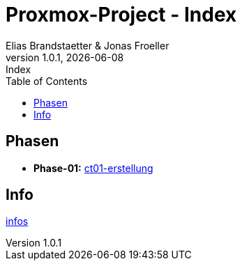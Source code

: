 :imagesdir: ./images
:source-highlighter: highlight.js
:doctype: book
:toc: left
:toclevels: 5
:icons: font
:hide-uri-scheme:

= Proxmox-Project - Index
Elias Brandstaetter & Jonas Froeller
1.0.1, {docdate}: Index

== Phasen
* *Phase-01:* xref:phase-1.adoc[ct01-erstellung]

== Info
xref:info.adoc[infos]
